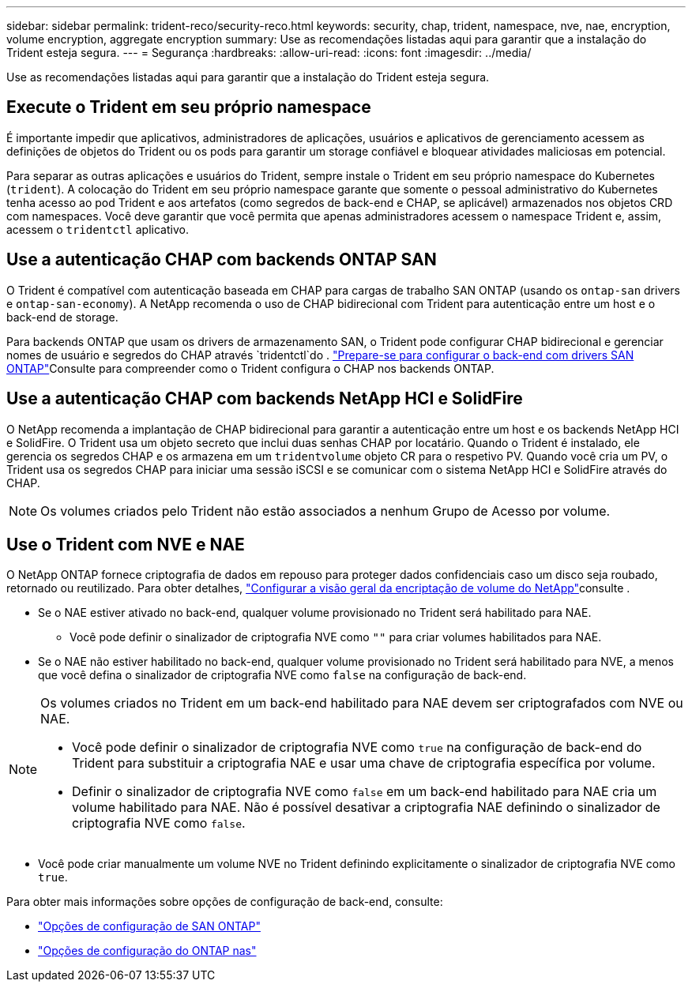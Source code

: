 ---
sidebar: sidebar 
permalink: trident-reco/security-reco.html 
keywords: security, chap, trident, namespace, nve, nae, encryption, volume encryption, aggregate encryption 
summary: Use as recomendações listadas aqui para garantir que a instalação do Trident esteja segura. 
---
= Segurança
:hardbreaks:
:allow-uri-read: 
:icons: font
:imagesdir: ../media/


[role="lead"]
Use as recomendações listadas aqui para garantir que a instalação do Trident esteja segura.



== Execute o Trident em seu próprio namespace

É importante impedir que aplicativos, administradores de aplicações, usuários e aplicativos de gerenciamento acessem as definições de objetos do Trident ou os pods para garantir um storage confiável e bloquear atividades maliciosas em potencial.

Para separar as outras aplicações e usuários do Trident, sempre instale o Trident em seu próprio namespace do Kubernetes (`trident`). A colocação do Trident em seu próprio namespace garante que somente o pessoal administrativo do Kubernetes tenha acesso ao pod Trident e aos artefatos (como segredos de back-end e CHAP, se aplicável) armazenados nos objetos CRD com namespaces. Você deve garantir que você permita que apenas administradores acessem o namespace Trident e, assim, acessem o `tridentctl` aplicativo.



== Use a autenticação CHAP com backends ONTAP SAN

O Trident é compatível com autenticação baseada em CHAP para cargas de trabalho SAN ONTAP (usando os `ontap-san` drivers e `ontap-san-economy`). A NetApp recomenda o uso de CHAP bidirecional com Trident para autenticação entre um host e o back-end de storage.

Para backends ONTAP que usam os drivers de armazenamento SAN, o Trident pode configurar CHAP bidirecional e gerenciar nomes de usuário e segredos do CHAP através `tridentctl`do . link:../trident-use/ontap-san-prep.html["Prepare-se para configurar o back-end com drivers SAN ONTAP"^]Consulte para compreender como o Trident configura o CHAP nos backends ONTAP.



== Use a autenticação CHAP com backends NetApp HCI e SolidFire

O NetApp recomenda a implantação de CHAP bidirecional para garantir a autenticação entre um host e os backends NetApp HCI e SolidFire. O Trident usa um objeto secreto que inclui duas senhas CHAP por locatário. Quando o Trident é instalado, ele gerencia os segredos CHAP e os armazena em um `tridentvolume` objeto CR para o respetivo PV. Quando você cria um PV, o Trident usa os segredos CHAP para iniciar uma sessão iSCSI e se comunicar com o sistema NetApp HCI e SolidFire através do CHAP.


NOTE: Os volumes criados pelo Trident não estão associados a nenhum Grupo de Acesso por volume.



== Use o Trident com NVE e NAE

O NetApp ONTAP fornece criptografia de dados em repouso para proteger dados confidenciais caso um disco seja roubado, retornado ou reutilizado. Para obter detalhes, link:https://docs.netapp.com/us-en/ontap/encryption-at-rest/configure-netapp-volume-encryption-concept.html["Configurar a visão geral da encriptação de volume do NetApp"^]consulte .

* Se o NAE estiver ativado no back-end, qualquer volume provisionado no Trident será habilitado para NAE.
+
** Você pode definir o sinalizador de criptografia NVE como `""` para criar volumes habilitados para NAE.


* Se o NAE não estiver habilitado no back-end, qualquer volume provisionado no Trident será habilitado para NVE, a menos que você defina o sinalizador de criptografia NVE como `false` na configuração de back-end.


[NOTE]
====
Os volumes criados no Trident em um back-end habilitado para NAE devem ser criptografados com NVE ou NAE.

* Você pode definir o sinalizador de criptografia NVE como `true` na configuração de back-end do Trident para substituir a criptografia NAE e usar uma chave de criptografia específica por volume.
* Definir o sinalizador de criptografia NVE como `false` em um back-end habilitado para NAE cria um volume habilitado para NAE. Não é possível desativar a criptografia NAE definindo o sinalizador de criptografia NVE como `false`.


====
* Você pode criar manualmente um volume NVE no Trident definindo explicitamente o sinalizador de criptografia NVE como `true`.


Para obter mais informações sobre opções de configuração de back-end, consulte:

* link:../trident-use/ontap-san-examples.html["Opções de configuração de SAN ONTAP"]
* link:../trident-use/ontap-nas-examples.html["Opções de configuração do ONTAP nas"]

